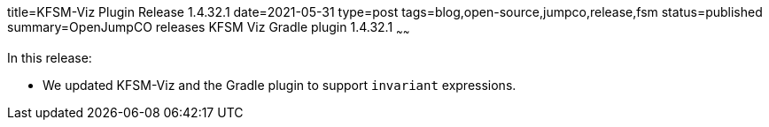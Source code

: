 title=KFSM-Viz Plugin Release 1.4.32.1
date=2021-05-31
type=post
tags=blog,open-source,jumpco,release,fsm
status=published
summary=OpenJumpCO releases KFSM Viz Gradle plugin 1.4.32.1
~~~~~~

In this release:

* We updated KFSM-Viz and the Gradle plugin to support `invariant` expressions.

